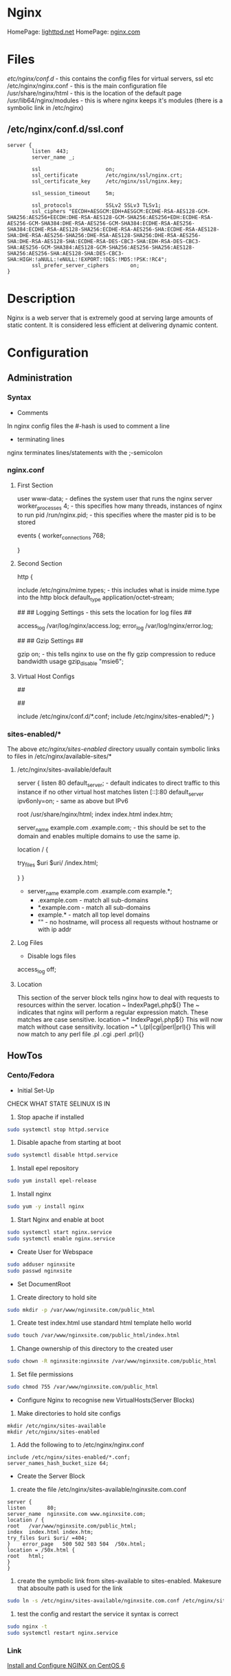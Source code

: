 #+TAGS: web_server nginx load_balancer caching_server


* Nginx
HomePage: [[https://www.lighttpd.net/][lighttpd.net]]
HomePage: [[https://www.nginx.com/resources/wiki/][nginx.com]]
* Files
/etc/nginx/conf.d/    - this contains the config files for virtual servers, ssl etc
/etc/nginx/nginx.conf - this is the main configuration file
/usr/share/nginx/html - this is the location of the default page
/usr/lib64/nginx/modules - this is where nginx keeps it's modules (there is a symbolic link in /etc/nginx)

** /etc/nginx/conf.d/ssl.conf
#+BEGIN_EXAMPLE
server {
        listen  443;
        server_name _;

        ssl                     on;
        ssl_certificate         /etc/nginx/ssl/nginx.crt;
        ssl_certificate_key     /etc/nginx/ssl/nginx.key;

        ssl_session_timeout     5m;

        ssl_protocols           SSLv2 SSLv3 TLSv1;
        ssl_ciphers "EECDH+AESGCM:EDH+AESGCM:ECDHE-RSA-AES128-GCM-SHA256:AES256+EECDH:DHE-RSA-AES128-GCM-SHA256:AES256+EDH:ECDHE-RSA-AES256-GCM-SHA384:DHE-RSA-AES256-GCM-SHA384:ECDHE-RSA-AES256-SHA384:ECDHE-RSA-AES128-SHA256:ECDHE-RSA-AES256-SHA:ECDHE-RSA-AES128-SHA:DHE-RSA-AES256-SHA256:DHE-RSA-AES128-SHA256:DHE-RSA-AES256-SHA:DHE-RSA-AES128-SHA:ECDHE-RSA-DES-CBC3-SHA:EDH-RSA-DES-CBC3-SHA:AES256-GCM-SHA384:AES128-GCM-SHA256:AES256-SHA256:AES128-SHA256:AES256-SHA:AES128-SHA:DES-CBC3-SHA:HIGH:!aNULL:!eNULL:!EXPORT:!DES:!MD5:!PSK:!RC4";
        ssl_prefer_server_ciphers       on;
}
#+END_EXAMPLE

* Description
Nginx is a web server that is extremely good at serving large amounts of static content.
It is considered less efficient at delivering dynamic content.
* Configuration
** Administration
*** Syntax
+ Comments
In nginx config files the #-hash is used to comment a line
+ terminating lines
nginx terminates lines/statements with the ;-semicolon

*** nginx.conf
**** First Section
user www-data;  - defines the system user that runs the nginx server
worker_processes 4; - this specifies how many threads, instances of nginx to run
pid /run/nginx.pid; - this specifies where the master pid is to be stored

events {
        worker_connections 768;
        # multi_accept on;
        # accept_multex off;
}

**** Second Section
http {


        include /etc/nginx/mime.types; - this includes what is inside mime.type into the http block
        default_type application/octet-stream;
	
	##
        ## Logging Settings - this sets the location for log files
        ##

        access_log /var/log/nginx/access.log;
        error_log /var/log/nginx/error.log;

        ##
        ## Gzip Settings
        ##

        gzip on; - this tells nginx to use on the fly gzip compression to reduce bandwidth usage
        gzip_disable "msie6";
	
**** Virtual Host Configs
        ##
        # Virtual Host Configs - this sets the location of the virtual host config files
        ##

        include /etc/nginx/conf.d/*.conf;
        include /etc/nginx/sites-enabled/*;
}

*** sites-enabled/*
The above /etc/nginx/sites-enabled/ directory usually contain symbolic links to files in /etc/nginx/available-sites/*

**** /etc/nginx/sites-available/default
server {
        listen 80 default_server; - default indicates to direct traffic to this instance if no other virtual host matches
        listen [::]:80 default_server ipv6only=on; - same as above but IPv6

        root /usr/share/nginx/html;
        index index.html index.htm;

        # Make site accessible from http://localhost/
        server_name example.com .example.com; - this should be set to the domain and enables multiple domains to use the same ip. 

        location / {
                # First attempt to serve request as file, then
                # as directory, then fall back to displaying a 404.
                try_files $uri $uri/ /index.html;
                # Uncomment to enable naxsi on this location
                # include /etc/nginx/naxsi.rules
        }
}
- server_name example.com .example.com example.*;
  - .example.com  - match all sub-domains
  - *.example.com - match all sub-domains
  - example.*     - match all top level domains
  - ""            - no hostname, will process all requests without hostname or with ip addr

**** Log Files 
+ Disable logs files
access_log off;

**** Location 
This section of the server block tells nginx how to deal with requests to resources within the server.
location ~ IndexPage\.php${}
The ~ indicates that nginx will perform a regular expression match. These matches are case sensitive.
location ~* IndexPage\.php${}
This will now match without case sensitivity.
location ~* \.(pl|cgi|perl|prl){}
This will now match to any perl file .pl .cgi .perl .prl){}
** HowTos
*** Cento/Fedora

+ Initial Set-Up
CHECK WHAT STATE SELINUX IS IN
1. Stop apache if installed
#+BEGIN_SRC sh
sudo systemctl stop httpd.service
#+END_SRC
2. Disable apache from starting at boot
#+BEGIN_SRC sh
sudo systemctl disable httpd.service
#+END_SRC
3. Install epel repository
#+BEGIN_SRC sh
sudo yum install epel-release
#+END_SRC
4. Install nginx
#+BEGIN_SRC sh
sudo yum -y install nginx
#+END_SRC
5. Start Nginx and enable at boot
#+BEGIN_SRC sh
sudo systemctl start nginx.service
sudo systemctl enable nginx.service
#+END_SRC

+ Create User for Webspace
#+BEGIN_SRC sh
sudo adduser nginxsite
sudo passwd nginxsite
#+END_SRC

+ Set DocumentRoot
1. Create directory to hold site
#+BEGIN_SRC sh
sudo mkdir -p /var/www/nginxsite.com/public_html
#+END_SRC
2. Create test index.html use standard html template hello world
#+BEGIN_SRC sh
sudo touch /var/www/nginxsite.com/public_html/index.html
#+END_SRC
3. Change ownership of this directory to the created user
#+BEGIN_SRC sh
sudo chown -R nginxsite:nginxsite /var/www/nginxsite.com/public_html
#+END_SRC
4. Set file permissions
#+BEGIN_SRC sh
sudo chmod 755 /var/www/nginxsite.com/public_html
#+END_SRC

+ Configure Nginx to recognise new VirtualHosts(Server Blocks)
1. Make directories to hold site configs
#+BEGIN_SRC 
mkdir /etc/nginx/sites-available
mkdir /etc/nginx/sites-enabled
#+END_SRC
2. Add the following to to /etc/nginx/nginx.conf
#+BEGIN_SRC 
include /etc/nginx/sites-enabled/*.conf;
server_names_hash_bucket_size 64;
#+END_SRC

+ Create the Server Block
1. create the file /etc/nginx/sites-available/nginxsite.com.conf
#+BEGIN_SRC 
server {
listen       80;
server_name  nginxsite.com www.nginxsite.com;
location / {
root   /var/www/nginxsite.com/public_html;
index  index.html index.htm;
try_files $uri $uri/ =404;
}    error_page   500 502 503 504  /50x.html;
location = /50x.html {
root   html;
}
}
#+END_SRC
2. create the symbolic link from sites-available to sites-enabled. Makesure that absoulte path is used for the link
#+BEGIN_SRC sh 
sudo ln -s /etc/nginx/sites-available/nginxsite.com.conf /etc/nginx/sites-enabled/nginxsite.com.conf
#+END_SRC
3. test the config and restart the service it syntax is correct
#+BEGIN_SRC sh
sudo nginx -t
sudo systemctl restart nginx.service
#+END_SRC

*** Link
[[https://www.godaddy.com/garage/tech/config/how-to-install-and-configure-nginx-on-centos-6/][Install and Configure NGINX on CentOS 6]]
* Usage
- view nginx version
#+BEGIN_SRC sh
nginx -v
#+END_SRC

- view all version and module details
#+BEGIN_SRC sh
nginx -V
nginx -V 2>&1 | tr -- - '\n' | grep _module
#+END_SRC
the second line provides the output in a more sane manner

- testing the nginx configuration syntax
#+BEGIN_SRC sh
nginx -t
#+END_SRC

** Installation - RHEL6
- Install epel repository 
#+BEGIN_SRC sh
yum update
wget http://dl.fedoraproject.org/pub/epel/6/x86_64/epel-release-6-8.noarch.rpm
rpm -uvh epel-release-6-8.noarch.rpm
yum repolist
yum update
#+END_SRC

- Install nginx
#+BEGIN_SRC sh
yum install nginx
#+END_SRC

- Start and Enable the service (Sysvinit)
#+BEGIN_SRC sh
chkconfig nginx on
service nginx start
#+END_SRC

- Test nginx
#+BEGIN_SRC sh
yum install lynx
lynx http://localhost
#+END_SRC
This should show the default nginx page if installed correctly

** Installation on CentOS7

- add the Nginx repo
/etc/yum.repos.d/nginx.repo
#+BEGIN_EXAMPLE
[nginx]
name=nginx repo
baseurl=http://nginx.org/packages/centos/7/$basearch/
gpgcheck=0
enabled=1
#+END_EXAMPLE

- update the system to allow the new repo to be acknowledged
#+BEGIN_SRC sh
yum install -y nginx
#+END_SRC

- start and enable the service
#+BEGIN_SRC sh
systemctl start nginx
systemctl enable nginx
#+END_SRC

- curl the localhost and we will see the nginx test page
#+BEGIN_SRC sh
curl http://localhost
#+END_SRC

** Installation on Ubuntu 16.04
   
- update the machine
#+BEGIN_SRC sh
apt-get update
#+END_SRC

- though we could use the available version of Nginx it came sometimes be date, so it's better to use Nginx's own repo
#+BEGIN_SRC sh
curl -o nginx_signing.key http://nginx.org/keys/nginx_signing.key
apt-key add nginx_signing.key
#+END_SRC

/etc/apt/sources.list
#+BEGIN_EXAMPLE
# Official Nginx repo
deb http://nginx.org/packages/ubuntu/ xenial nginx
deb-src http://nginx.org/packages/ubuntu/ xenial nginx
#+END_EXAMPLE

- update date the system to acknowledged the new repo
#+BEGIN_SRC sh
apt-get update
#+END_SRC

- install the Nginx package
#+BEGIN_SRC sh
apt-get install -y nginx
#+END_SRC

- start and enable the service
#+BEGIN_SRC sh
systemctl start nginx
systemctl enable nginx
#+END_SRC

- confirm the installation
#+BEGIN_SRC sh
curl http://localhost
#+END_SRC

** Basic Configuration vhost.d and /var/www/html
/etc/nginx/nginx.conf

- adding a vhost.d directory to the configuration
#+BEGIN_EXAMPLE
include /etc/nginx/vhost.d/*.conf
#+END_EXAMPLE
this would be placed under the other include files

- create the vhost.d directory
#+BEGIN_SRC sh
cd /etc/nginx
mkdir vhost.d
cd vhost.d
mv /etc/nginx/conf.d/default.conf .
#+END_SRC

- edit the default.conf root filesystem
#+BEGIN_EXAMPLE
location / {
	root  /var/www/html;
	index index.html index.htm;
}
#+END_EXAMPLE

- create /var/www/html
#+BEGIN_SRC sh
mkdir /var/www/html
echo "This is our new Config and Index" > /var/www/html/index.html
#+END_SRC

- test the new configuration
#+BEGIN_SRC sh
nginx -t
#+END_SRC

- restart the service if test is successful
#+BEGIN_SRC sh
service nginx restart
lynx http://localhost
#+END_SRC
this should now print the new index.html

** Setting up our own default.conf and a virtual host
- create a new default /etc/nginx/conf.d/default.conf
#+BEGIN_EXAMPLE
server {
    listen 80 default_server;
    server_name _;
    root /usr/share/nginx/html;
}
#+END_EXAMPLE

- crate a virtual host /etc/nginx/conf.d/example.conf
#+BEGIN_EXAMPLE
server {
    listen 80;
    server_name example.com www.example.com;
    root /var/www/example.com/html;
}
#+END_EXAMPLE

- create example.com/html directory
#+BEGIN_SRC sh
mkdir -p /var/www/example.com/html
echo "<h1>Hello, Example.com</h1>" > /var/www/example.com/html/index.html
#+END_SRC

- test and reload nginx
#+BEGIN_SRC sh
nginx -t
systemctl reload nginx
#+END_SRC

- use curl to test example.com
#+BEGIN_SRC sh
curl --header "Host: example.com" localhost
#+END_SRC
this would cause an SELinux error if enabled

- set the correct SELinux context on the example.com directory
#+BEGIN_SRC sh
semanage fcontext -a -t httpd_sys_content_t '/var/www/(/.*)?'
restorecon -R -v /var/www
#+END_SRC

- our page should now be available
#+BEGIN_SRC sh
curl --header "Host: example.com" localhost
#+END_SRC

** Setting up Customized Error Pages
- setting a default error page
/etx/nginx/conf.d/default.conf
#+BEGIN_EXAMPLE
server {
    listen 80 default_server;
    server_name _;
    root /var/www/html;
    
    error_page 404 /404.html;
    error_page 500 501 502 503 504 /50x.html;
}
#+END_EXAMPLE

- create the error_page
#+BEGIN_SRC sh
echo "<h1>404 Page Not Found</h1>" > /var/www/html/404.html
#+END_SRC

- reload the nginx service
#+BEGIN_SRC sh
nginx -t
systemctl reload nginx
#+END_SRC

** Setting up Admin section with password (auth_basic)
- add the location directive
#+BEGIN_EXAMPLE
server {
    listen 80 default_server;
    server_name _;
    root /var/www/html;
    
    location = /admin.html {
        auth_basic "Login Required";
        auth_basic_user_file /etc/nginx/.htpasswd;
    }
    
    error_page 404 /404.html;
    error_page 500 501 502 503 504 /50x.html;
}
#+END_EXAMPLE

- create a temp admin page
#+BEGIN_SRC sh
echo "<h1>Admin Page </h1>" > /var/www/html/admin.html
#+END_SRC

- install the htpasswd package
#+BEGIN_SRC sh
yum install -y httpd-tools
apt-get install apache2-utils
#+END_SRC

- generate the .htpasswd
#+BEGIN_SRC sh
htpasswd -c /etc/nginx/.htpasswd admin
#+END_SRC
this will prompt you for a password and add it to the file

- confirm the config and reload
#+BEGIN_SRC sh
nginx -t
systemctl reload nginx
#+END_SRC

- confirm that authentication is required
#+BEGIN_SRC sh
curl -u admin:password localhost/admin.html
#+END_SRC
with a gui browser a popup will challenge for the username and password 

** Generating Self-Signed Certificates

- create a directory to hold the certs
#+BEGIN_SRC sh
mkdir /etc/nginx/ssl
#+END_SRC

- create a certifiacte
#+BEGIN_SRC sh
openssl req -x509 -nodes -days 365 -newkey rsa:2048 -keyout /etc/nginx/ssl/private.key -out /etc/nginx/ssl/public.pem
#+END_SRC
we will be prompted for company infromation but this isn't compulsory

** Configuring the Host for SSL/TLS/HTTPS

- edit the default.conf to accept ssl traffic
#+BEGIN_EXAMPLE
server {
    listen 80 default_server;
    listen 443 ssl;
    server_name _;
    root /var/www/html;
    
    ssl_certificate /etc/nginx/ssl/public.pem;
    ssl_certificate_key /etc/nginx/ssl/private.key;
    
    location = /admin.html{
        auth_basic "Login Required";
        auth_basic_user_file /etc/nginx/.htpasswd;
    }
    
    error_page 404 /404.html;
    error_page 500 501 502 503 504 /50x.html;
}
#+END_EXAMPLE
- the following lines need to be added to enable https
listen 443 ssl
ssl_certificate /etc/nginx/ssl/public.pem
ssl_certificate_key /etc/nginx/ssl/private.key

- test and reload nginx
#+BEGIN_SRC sh
nginx -t
systemctl reload nginx
#+END_SRC

- confirm with curl
#+BEGIN_SRC sh
curl -k https://localhost
#+END_SRC
k - insecure (will allow self signed certs without warning)

** Force HTTP to HTTPS
   
- create an individual server block for both http and https
#+BEGIN_EXAMPLE
server {
    listen 80 default_server;
    server_name _;
    return 301 https://$host$request_uri;
}

server {
    listen 443 ssl default_server;
    server_name _;
    root /var/www/html;
    
    ssl_certificate /etc/nginx/ssl/public.pem;
    ssl_certificate_key /etc/nginx/ssl/private.key;
    
    # Remove the .html from files
    rewrite ^(/.*)\.html(\?.*)?$ $1$2 redirect;
    # this removes any trailing / on requests
    rewrite ^/(.*)/$ /$1 redirect;
    
    location / {
        try_files $uri/idex.html $uri.html $uri/ $uri =404;
    }

    location = /admin.html{
        auth_basic "Login Required";
        auth_basic_user_file /etc/nginx/.htpasswd;
        try_files $uri/idex.html $uri.html $uri/ $uri =404;
    }
    
    error_page 404 /404.html;
    error_page 500 501 502 503 504 /50x.html;
}
#+END_EXAMPLE

- test and reload
#+BEGIN_SRC sh
nginx -t
systemctl reload nginx
#+END_SRC

** SSL Certification Management
   
- create an ssl directory
#+BEGIN_SRC sh
mkdir -p /etc/nginx/ssl
cd ssl
#+END_SRC

- create the server csr and key files
#+BEGIN_SRC sh
openssl genrsa -des3 -out server.key 1024
openssl req -new -key server.key -out server.csr
#+END_SRC

- remove passphrase from server.key as a restart of nginx will always prompt for the key
#+BEGIN_SRC sh
cp server.key server.key.org
openssl rsa -in server.key.org -out server.key
#+END_SRC

- create the self signed certificate
#+BEGIN_SRC sh
openssl x509 -req -days 365 -in server.csr -signkey server.key -out server.crt
#+END_SRC

- add the certificate to the vhost file
#+BEGIN_EXAMPLE
server {
	listen 80;

	root /var/www/html/myexample;
	index index.html index.htm index.php;
	
	server_name myexample.local www.myexample.local;
}

server {
	listen 443;

	root /var/www/html/myexample;
	index index.html index.htm index.php
	
	server_name www.myexample.local myexample.local
	
	ssl on;
	ssl_certificate /etc/nginx/ssl/server.crt;
	ssl_certificate_key /etc/nginx/ssl/server.key;
}
#+END_EXAMPLE

- test configuration and restart service
#+BEGIN_SRC sh
nginx -t
service nginx restart
lynx https://www.myexample.local
#+END_SRC

** Improving SSL Configuration
https://wiki.mozilla.org/Security/Server_Side_TLS
   
#+BEGIN_EXAMPLE
server {
    listen 80 default_server;
    server_name _;
    return 301 https://$host$request_uri;
}

server {
    listen 443 ssl default_server;
    server_name _;
    root /var/www/html;
    
    ssl_certificate /etc/nginx/ssl/public.pem;
    ssl_certificate_key /etc/nginx/ssl/private.key;

    ssl_session_timeout 1d; # this variables stop the ssl handshake having to take place everytime they visit (5 minutes default)
    ssl_session_cache  shared:SSL:50m; # 1m can store about 4000 sessions
    ssl_seesion_tickets off;
    
    ssl_protocols TLSv1.2;
    ssl_ciphers 'ECDHE-ECDSA-AES256-GCM-SHA384:ECDHE-RSA-AES256-GCM-SHA384:ECDHE-ECDSA-CHACHA20-POLY1305:ECDHE-RSA-CHACHA20-POLY1305:ECDHE-ECDSA-AES128-GCM-SHA256:ECDHE-RSA-AES128-GCM-SHA256:ECDHE-ECDSA-AES256-SHA384:ECDHE-RSA-AES256-SHA384:ECDHE-ECDSA-AES128-SHA256:ECDHE-RSA-AES128-SHA256';
    ssl_prefer_server_ciphers on;
    
    # do not allow port 80 for 6mths
    add header Strict-Transport-Security max-age=15768000;
    
    # OSCP - Online Cerificate Status Protocol - The server can make the request to the Cert auth and cache it saving the client having to perform this request
 
    ssl_stapling on;
    
    # Remove the .html from files
    rewrite ^(/.*)\.html(\?.*)?$ $1$2 redirect;
    # this removes any trailing / on requests
    rewrite ^/(.*)/$ /$1 redirect;
    
    location / {
        try_files $uri/idex.html $uri.html $uri/ $uri =404;
    }

    location = /admin.html{
        auth_basic "Login Required";
        auth_basic_user_file /etc/nginx/.htpasswd;
        try_files $uri/idex.html $uri.html $uri/ $uri =404;
    }
    
    error_page 404 /404.html;
    error_page 500 501 502 503 504 /50x.html;
}
#+END_EXAMPLE

** Adding ModSecurity to Nginx

- install required tools and dependencies
#+BEGIN_SRC sh
yum groupinstall 'Development tools'
yum install -y \
geoip-devel \
gperftools-devel \
libcurl-devel \
libxml2-devel \
libxslt-devel \
libgd-devel \
lmdb-devel \
openssl-devel \
pcre-devel \
perl-ExtUtils-Embed \
yajl-devel \
zlib-devel
#+END_SRC

- clone ModSecurity, compile and install
#+BEGIN_SRC sh
cd /opt
git clone --depth 1 -b v3/master https://github.com/SpiderLabs/ModSecurity
cd ModSecurity
git submodule init 
git submodule update
./build.sh
./configure
make
make install
#+END_SRC

- now we can build the a dynamic module using the ModSecurity-nginx project
#+BEGIN_SRC sh
cd /opt
git clone --depth 1 https://github.com/SpiderLabs/ModSecurity-nginx.git
#+END_SRC

- download and unpack Nginx Source
#+BEGIN_SRC sh
nginx -v
wget http://nginx.org/download/nginx-1.12.2.tar.gz
tar xvzf nginx-1.12.2.tar.gz
#+END_SRC

- Configure and build the dynamic module
#+BEGIN_SRC sh
cd nginx-1.12.2
./configure --with-compat --add-dynamic-module=../ModSecurity-nginx
make modules
cp objs/ngx_http_modsecurity_module.so /etc/nginx/modules/
#+END_SRC

- Load the Modsecurity Module
/etc/nginx/nginx.conf
#+BEGIN_EXAMPLE
user  nginx;
worker_processes  1;

error_log  /var/log/nginx/error.log warn;
pid        /var/run/nginx.pid;


# Load ModSecurity dynamic module
load_module /etc/nginx/modules/ngx_http_modsecurity_module.so;


events {
    worker_connections  1024;
}

#+END_EXAMPLE
the module has to be loaded before the events section

- now copy the default configuration and amend for SELinux
#+BEGIN_SRC sh
mkdir /etc/nginx/modsecurity
cp /opt/ModSecurity/modsecurity.conf-recommended /etc/nginx/modsecurity/modsecurity.conf
#+END_SRC

/etc/nginx/modsecurity/modsecurity.conf
#+BEGIN_EXAMPLE
SecAuditLog /var/log/nginx/modsec_audit.log
#+END_EXAMPLE
this needs to be altered as SELinux will not allow Nginx to write to /var/log/modsec_audit.log

- enable ModSecurity in the primary server block
#+BEGIN_EXAMPLE
server {
    listen 80 default_server;
    server_name _;
    return 301 https://$host$request_uri;
}

server {
    listen 443 ssl default_server;
    server_name _;
    root /usr/share/nginx/html;

    modsecurity on;
    modsecurity_rules_file /etc/nginx/modsecurity/modsecurity.conf;

    ssl_certificate /etc/nginx/ssl/public.pem;
    ssl_certificate_key /etc/nginx/ssl/private.key;

    rewrite ^(/.*)\.html(\?.*)?$ $1$2 redirect;
    rewrite ^/(.*)/$ /$1 redirect;

    location / {
        try_files $uri/index.html $uri.html $uri/ $uri =404;
    }

    location = /admin {
        auth_basic "Login Required";
        auth_basic_user_file /etc/nginx/.htpasswd;
        try_files $uri/index.html $uri.html $uri/ $uri =404;
    }

    error_page 404 /404.html;
    error_page 500 501 502 503 504 /50x.html;
}
#+END_EXAMPLE

- test and reload to enable the module
#+BEGIN_SRC sh
nginx -t
systemctl reload nginx
#+END_SRC

- OWASP does provide a rule set that can be pulled to add to Modsecurity
#+BEGIN_SRC sh
cd /etc/nginx/modsecurity
git clone https:/github.com/SpiderLabs/owasp-modsecurity-crs.git
cd owasp-modsecurity-crs
#+END_SRC

- copy all the rules and remove the .example from the name
#+BEGIN_SRC sh
cp crs-setup.conf{.example,}
cp rules/REQUEST-900-EXCLUSION-RULES-BEFORE-CRS.conf{.example,}
cp rules/RESPONSE-999-EXCLUSION-RULES-AFTER-CRS.conf{.example,}
#+END_SRC

- create the ModSecurity includes file that will list all Modsecurity rule files
/etc/nginx/modsecurity/modsecurity_includes.conf
#+BEGIN_EXAMPLE
include modsecurity.conf
include owasp-modsecurity-crs/crs-setup.conf
#+END_EXAMPLE

- include the REQUEST and RESPONSE lines
#+BEGIN_SRC sh
or f in $(ls -1 owasp-modsecurity-crs/rules/ | grep -E "^(RESPONSE|REQUEST)-.*\.conf$"); do \
  echo "include owasp-modsecurity-crs/rules/${f}" >> modsecurity_includes.conf; done
#+END_SRC

- edit the vhost file
/etc/nginx/conf.d/blog.example.com
#+BEGIN_EXAMPLE
root /var/www/blog.example.com;
    index index.php;

    modsecurity on;
    modsecurity_rules_file /etc/nginx/modsecurity/modsecurity_includes.conf;

    access_log syslog:server=unix:/dev/log vhost;
#+END_EXAMPLE

- testing the WAF
#+BEGIN_SRC sh
tail -f /var/log/nginx/modsecurity_audit.log
#+END_SRC
from a browseer type "http://blog.example.com/?params"><script>alert(1);</script>
  - this should log that a xss attack was attemptedk

** Setting up LEMP Stack with Wordpress using FastCGI Proxy
   
- add the "Software Collections" repo for php7
#+BEGIN_SRC sh
yum install -y centos-release-scl
yum update
#+END_SRC

- install php7 and required packages
#+BEGIN_SRC sh
yum install -y rh-php71-php rh-php71-php-fpm rh-php71-php-mysqlnd
#+END_SRC

- we need to let the nginx user have access and set up sockets instead of a port for simplicity
/etc/opt/rh/rh-php71/php-fpm.d/www.conf
#+BEGIN_EXAMPLE
; Set user and group
user = nginx
group = nginx
; Set to listen on a socket instead of port.
listen = /var/run/php-fpm.sock
; Set permissions on Unix socket.
listen.owner = nginx
listen.group = nginx
listen.mode = 0660
#+END_EXAMPLE

- start and enable php-fpm
#+BEGIN_SRC sh
systemctl start rh-php71-php-fpm
systemctl enable rh-php71-php-fpm
#+END_SRC

- add the mariadb repo to get the most stable up to date version
/etc/yum.repos.d/mariadb.repo
#+BEGIN_EXAMPLE
[mariadb]
name = Mariadb
baseurl = http://yum.mariadb.org/10.2/centos7-amd64
gpgkey=https://yum.mariadb.org/RPM-GPG-KEY-MariaDB
gpgcheck=1
#+END_EXAMPLE

- update the system
#+BEGIN_SRC sh
yum update
#+END_SRC

- add MariaDB with developer tools
#+BEGIN_SRC sh
yum install -y MariaDB-server MariaDB-client MariaDB-devel MariaDB-shared
#+END_SRC

- start and enable MariaDB
#+BEGIN_SRC sh
systemctl start mariadb
systemctl enable mariadb
#+END_SRC

- set up mariadb
#+BEGIN_SRC sh
mysql_secure_installation
#+END_SRC

- login to mariadb
#+BEGIN_SRC sh
mysql -u root -p
#+END_SRC

- create a wordpress database
#+BEGIN_EXAMPLE
> CREATE DATABASE wordpress;
> GRANT ALL PRIVILEGES ON wordpress.* TO wpuser@localhost IDENTIFIED BY "password";
> FLUSH PRIvILEGES;
#+END_EXAMPLE

- create directory to hold wordpress and pull down wp
#+BEGIN_SRC sh
mkdir /var/www/blog.example.com
wget -q -O - http://wordpress.org/latest.tar.gz | tar -xzf - --strip 1 -C /var/www/blog.example.com
#+END_SRC

- create wp configuration and add permissions
#+BEGIN_SRC sh
cp /var/www/blog.example.com/wp-config{-sample,}.php
chown -R nginx:nginx /var/www/blog.example.com
#+END_SRC

- edit to wp configuration file so that it knows about the database
/var/www/blog.example.com/wp-config.php
#+BEGIN_EXAMPLE
define('DB_NAME', 'wordpress');

/** MySQL database username */
define('DB_USER', 'wpuser');

/** MySQL database password */
define('DB_PASSWORD', 'p@ssw0rd');

/** MySQL hostname */
define('DB_HOST', 'localhost');
#+END_EXAMPLE

- the salts will also need to be added, these can be added by using the url in the config
#+BEGIN_EXAMPLE
define('AUTH_KEY',         '6VW:yG:KG]xlfZ=!Fogh -Ah6HORan0Ofb.vCKS:<]H9m$#ea+x2<kl/S.ZN+<+G');
define('SECURE_AUTH_KEY',  '1LtNz(+7i-tUg<=b/8hYaY,5n0{eH0xZi|2EMdDhx<0HF1I3IURcjDoY{v+iuI|*');
define('LOGGED_IN_KEY',    'qb+CoRB&m9gtx)GO!8/dqNmor]ocXEqly-U*.w&jdkg1a]BY/ByFVyQz-[^?u $2');
define('NONCE_KEY',        'j(&yUln(xFht>1$cn.RGM)w&30G 99AszB|5,RXc,ikxmU}M6$c]_i tAH<Y{1i.');
define('AUTH_SALT',        'T)QJ}O/a/mRYz?U;af!ZQ0`Mo{zVprr%=AYIT%@yfVc}pbrLC`9eQ~mkOn73>^%a');
define('SECURE_AUTH_SALT', '+I,~I`].d:3.VB|#&lsMux/cWb]Qe=S-bM&`xQ[rD:eWZ|2Q5G7( i8A8$Z5-T`o');
define('LOGGED_IN_SALT',   'HDa$<u)=csEUg!_+A#Bs#7|sTmhBNzm7{CA^1SfX!p|Y%xd-P|AZ>@l/!BXnt5.4');
define('NONCE_SALT',       'K,pM8b62Rw>a_[46olsBnqN)?IM8It/E2({2(Bqr7NK Ol+_f68ot=!;%+n6>S!|');
#+END_EXAMPLE
above is an example of what they will look like

- now need to create a new file for wp
/etc/nginx/conf.d/blog.example.com.conf
#+BEGIN_EXAMPLE
server {
    listen 80;
    server_name blog.example.com;

    root /var/www/blog.example.com;
    index index.php;
    
    location / {
        try_file $uri $uri/ $index.php?args;
    }
    
    location ~ \.php$ {
        fastcgi_index index.php;
        fastcgi_pass unix:/var/run/php-fpm.sock;
        include fastcgi_params;
	fastcgi_param SCRIPT_FILENAME $document_root$fastcgi_script_name;
    }
}
#+END_EXAMPLE

- test and reload nginx
#+BEGIN_SRC sh
nginx -t 
systemctl reload nginx
#+END_SRC

** MariaDB for LEMP

- installation (CentOS requires remi repo, but CentOS MariDB is the default)
#+BEGIN_SRC sh
wget http://rpms.famillecollet.com/enterprise/remi-release-6.rpm
rpm -Uvh remi-release-6.rpm
yum --enablerepremi-test --disablerepo=remi install compat-mysql55
#+END_SRC

- add maria repo
/etc/yum.repos.d/maria.repo
#+BEGIN_EXAMPLE
[mariadb]
name=MariaDB
baseurl=http://yum.mariadb.org/5.5/centos6-amd64
gpgkey=https://yum.mariadb.org/RPM-GPG-KEY-MariaDB
gpgcheck=1
#+END_EXAMPLE

- update the system
#+BEGIN_SRC sh
yum update
yum install MariaDB-devel MariaDB-cient MariaDB-server perl-DBD-MySQL
#+END_SRC

- start the service
#+BEGIN_SRC sh
service mysql start
#+END_SRC

- secure setup
#+BEGIN_SRC sh
mysql_secure_installation
#+END_SRC
this will run you through a set of questions that will allow you to set and remove passwords and users

- confirm that you can connect to db
#+BEGIN_SRC sh
mysql -u root -p
#+END_SRC

- restart php-fpm
#+BEGIN_SRC sh
service php-fpm restart
#+END_SRC
this has to be do as php-fpm my have a few problems recognizing the newly installed Mariadb

** php-fpm
   
- install php
#+BEGIN_SRC sh
yum install php
#+END_SRC

- create a php-fpm socket file
/etc/php-fpm.d/www.conf
#+BEGIN_EXAMPLE
listen = /var/run/php-fpm/www.sock
#+END_EXAMPLE

- add the correct ownership to the new sock file
#+BEGIN_SRC sh
chown nginx:nginx /var/run/php-fpm/www.sock
#+END_SRC

- start and enable php-fpm
#+BEGIN_SRC sh
chkconfig php-fpm on
service php-fpm start
#+END_SRC

** Proxying a uWSGI Application

- creating the configuration file
/etc/nginx/conf.d/notes.example.com.conf (the example application provided by LA)
#+BEGIN_EXAMPLE
server {
    listen 80;
    server_name notes.example.com;

    location /static {
        root /var/www/notes.example.com;
    }

    location / {
        include uwsgi_params;
        uwsgi_pass unix:/var/run/uwsgi/notes.sock;
    }
}
#+END_EXAMPLE
   
- test and reload nginx
#+BEGIN_SRC sh
nginx -t
systemctl reload nginx
#+END_SRC

- if SELinux is enabled then you will need to set the correct contexts
#+BEGIN_SRC sh
grep nginx /var/log/audit/audit.log | audit2allow -m nginx
#+END_SRC
this will show us the policy file that will be created based on the errors in the audit file

- to create the policy file
#+BEGIN_SRC sh
grep nginx /var/log/audit/audit.log | audit2allow -M nginx
#+END_SRC
this will generate the policy file (.pp data, .te this is a plain text file of .pp will inplement)

- implement the policy file
#+BEGIN_SRC sh
semodule -i nginx.pp
semodule --enable nginx
restorecon -Rv /var/www/example.com/
restorecon -Rv /run/uwsgi/
#+END_SRC

** Simple Caching for Static Content (php)
Though this is for php, it is also available for most other languages

- setting fastcgi_cache_path in the configuration
/etc/ngnx/conf.d/blog.example.com.conf
#+BEGIN_EXAMPLE
fastcgi_cache_path /var/cache/nginx/blog levels=1:2
                   keys_zone=blog:10m size=1g inactive=60m;
server {
    listen 80;
    server_name blog.example.com;

    root /var/www/blog.example.com;
    index index.php;
    
    fastcgi_cache_key $scheme$request_method$host$request_uri; # this is required by both fastcgi and uwsgi
    
    location / {
        try_file $uri $uri/ $index.php?args;
    }
    
    location ~ \.php$ {
        fastcgi_index index.php;
        fastcgi_pass unix:/var/run/php-fpm.sock;
        fastcgi_cache blog;
        fastcgi_cache_valid 60m 
        include fastcgi_params;
	fastcgi_param SCRIPT_FILENAME $document_root$fastcgi_script_name;
    }
}
#+END_EXAMPLE
/var/cache/nginx/blog - specifies the directory to store the cached objects
levels=1:2 - specifies the number of subdirectory levels used in the cache. This is the recommended setting, yet not the default
keys_zone=blog:10m - Allows us to specify the name of the cache and the size of the memory space that will hold the keys and metadata information. The name and size of the lookup table so NGINX can quickly know if a request is a cache hit or miss
max_size=1g - Defines the maximum amount of storage we’re allowing NGINX to use for this cache. If not set it will keep caching new keys only limited by storage
inactive=60m - Defines the maximum cache lifetime of an item if it’s not accessed again. The cache will be populated on the first hit, and then after that, it will have 60 minutes to receive another request or the item will be removed from the cache

- adding additional cache header
#+BEGIN_EXAMPLE
    location ~ \.php$ {
        add_header X-Cache-Status $upstream_cache_status;
        fastcgi_index index.php;
        fastcgi_pass unix:/var/run/php-fpm.sock;
        fastcgi_cache blog;
        fastcgi_cache_valid 60m 
        include fastcgi_params;
	fastcgi_param SCRIPT_FILENAME $document_root$fastcgi_script_name;
    }
#+END_EXAMPLE
this will allow us to know if the request was a cache hit or miss from the browser's response information


- Not Caching Content
We wouldn't want information that is in the /wp-admin to be cached as it's dynamic
#+BEGIN_EXAMPLE
fastcgi_cache_path /var/cache/nginx/blog levels=1:2
                   keys_zone=blog:10m max_size=1g inactive=60m;

server {
    listen 80;
    server_name blog.example.com;

    root /var/www/blog.example.com;
    index index.php;

    fastcgi_cache_key $scheme$request_method$host$request_uri;

    set $skip_cache 0;

    if ($request_uri ~* "/wp-admin") {
        set $skip_cache 1;
    }

    location / {
        try_files $uri $uri/ /index.php?$args;
    }

    location ~ \.php$ {
        add_header X-Cache-Status $upstream_cache_status;
        fastcgi_index index.php;
        fastcgi_pass unix:/var/run/php-fpm.sock;
        fastcgi_cache_bypass $skip_cache;
        fastcgi_no_cache $skip_cache;
        fastcgi_cache blog;
        fastcgi_cache_valid 60m;
        include fastcgi_params;
        fastcgi_param SCRIPT_FILENAME $document_root$fastcgi_script_name;
    }
}
#+END_EXAMPLE
if wp-admin is accessed $skip_cache is set to 1 and fastcgi_no_cache and fastcgi_cache_bypass will interpret this


- Purging the Cache
#+BEGIN_SRC sh
rm -rf /var/cache/nginx/blog
#+END_SRC

** Basic Rewrites
   
- change from /forum to /forums on site

#+BEGIN_EXAMPLE
server {
	listen 80;

	index index.html index.htm index.php;
	
	server_name myexample.local www.myexample.local;

	location /forum {
		rewrite ^/forum/(.*)$ http://www.myexample.local/forums/$1 permanent;
	}

	location / {
		root /var/www/html/myexample
	}
	
}

#+END_EXAMPLE

** Use Rewrite Rules

- remove the suffix from pages (this example removes .html from files and
#+BEGIN_EXAMPLE
server {
    listen 80 default_server;
    listen 443 ssl;
    server_name _;
    root /var/www/html;
    
    ssl_certificate /etc/nginx/ssl/public.pem
    ssl_certificate_key /etc/nginx/ssl/private.key
    
    # Remove the .html from files
    rewrite ^(/.*)\.html(\?.*)?$ $1$2 redirect;
    # this removes any trailing / on requests
    rewrite ^/(.*)/$ /$1 redirect;
    
    location / {
        try_files $uri/idex.html $uri.html $uri/ $uri =404;
    }

    location = /admin.html{
        auth_basic "Login Required";
        auth_basic_user_file /etc/nginx/.htpasswd;
        try_files $uri/idex.html $uri.html $uri/ $uri =404;
    }
    
    error_page 404 /404.html;
    error_page 500 501 502 503 504 /50x.html;
}
#+END_EXAMPLE

- test and reload
#+BEGIN_SRC sh
nginx -t
systemctl reload nginx
#+END_SRC

** Check rewrites in nginx.conf
#+BEGIN_SRC sh
grep -i rewrite /etc/nginx/conf.d/tinygreenpc.com.conf | wc -l
#+END_SRC

** Vhost File
   
- adding a virtual host
/etc/nginx/vhost.d/myexample.local.conf
#+BEGIN_EXAMPLE
server {
	listen 80;

	root /var/www/html/myexample;
	index index.html index.htm index.php;
	
	server_name myexample.local www.myexample.local;
}
#+END_EXAMPLE

- create the myexample.local files
#+BEGIN_SRC sh
mkdir -p /var/www/html/myexample
echo "This is our new Config for myexample.local" > /var/www/html/myexample/index.html
#+END_SRC

- test the new config
#+BEGIN_SRC sh
nginx -t
#+END_SRC

- restart the service
#+BEGIN_SRC sh
service nginx restart
#+END_SRC
both the new myexample.local and the default weeb page will be viewable

** Upstream Module
Placing of the Nginx server infront of another server (example apllication server, such as node.js), proxy the connection.

- create a new vhost file
/etc/nginx/vhost.d/mynode.local.conf
#+BEGIN_EXAMPLE
upstream mynode {
	server localhost:8888;
}

server {
	server_name www.mynode.local mynode.local;

	location / {
		proxy_pass http://mynode;
	}
}
#+END_EXAMPLE

- restart the service
#+BEGIN_SRC sh
service nginx restart
lynx http://www.mynode.local
#+END_SRC

The advantage of using nginx it can provide full web server functionality (logging), where maybe the application server could be lacking

** Basic Load Balancing

- edit the vhost file
/etc/nginx/vhost.d/mynode.local.conf
#+BEGIN_EXAMPLE
upstream mynode {
	server localhost:8888;
	server localhost:8889;
}

server {
	server_name www.mynode.local mynode.local;

	location / {
		proxy_pass http://mynode;
	}
}
#+END_EXAMPLE
- the node.js applicaition, or whatever application or site will have to be configured and setup to run on both ports
  
- test and restart
#+BEGIN_SRC sh
nginx -t
service nginx restart
#+END_SRC

*** Weights
#+BEGIN_EXAMPLE
upstream mynode {
	server localhost:8888 weight=1;
	server localhost:8889 weight=4;
}

server {
	server_name www.mynode.local mynode.local;

	location / {
		proxy_pass http://mynode;
	}
}
#+END_EXAMPLE
weights are proportional, weight=4 should get four times as much traffic as weight=1

** Load Balancing to Multiple Servers
here we are using the same server using different applications

- edit conf.d/photos.example.conf   
#+BEGIN_EXAMPLE
upstream photos {
    server 127.0.0.1:3000;
    server 127.0.0.1:3100;
    server 127.0.0.1:3101;
}

server {
    listen 80;
    server_name photos.example.com;

    client_max_body_size 5m;

    location / {
        proxy_pass http://photos;
        proxy_http_version 1.1;
        proxy_set_header X-Forwarded-For $proxy_add_x_forwarded_for;
        proxy_set_header X-Real-IP  $remote_addr;
        proxy_set_header Upgrade $http_upgrade;
        proxy_set_header Connection "upgrade";
    }

    location ~* \.(js|css|png|jpe?g|gif) {
        root /var/www/photos.example.com;
    }
}
#+END_EXAMPLE
this would use the round robin method as it is the default

- the three lines commented out are the other LB delivery methods
#+BEGIN_EXAMPLE
upstream photos {
    #leat_conn;
    #ip_hash;
    #hash $request_uri;

    server 127.0.0.1:3000;
    server 127.0.0.1:3100;
    server 127.0.0.1:3101;
}
#+END_EXAMPLE

- priorities servers with weights
#+BEGIN_SRC sh
upstream photos {
    server 127.0.0.1:3000 weight=2;
    server 127.0.0.1:3100;
    server 127.0.0.1:3101;
}
#+END_SRC
- This would make server using port 3000 recieve twice as many connections as the other two servers(2 out of 4).
- By default weight is 1.
  
- Passive Health Cheking
#+BEGIN_SRC sh
upstream photos {
    server 127.0.0.1:3000;
    server 127.0.0.1:3100 max_fails=3 fail_timeout=20s;
    server 127.0.0.1:3101 max_fails=3 fail_timeout=20s;
}
#+END_SRC
if you have 3 failures within 20s Nginx will mark the server as down

** Location Directive
/etc/nginx/vhost.d/myexample.local.conf
- nginx allows different content to be served by the set URI
#+BEGIN_EXAMPLE
server {
	listen 80;

	index index.html index.htm index.php;
	
	server_name myexample.local www.myexample.local;

	location / {
		root /var/www/html/myexample
	}
	
	location /google/ {
		proxy_pass http://www.google.com;
	}
	
	location /images/ {
		root /var/www/html/images;
	}
}

server {
	listen 443;

	root /var/www/html/myexample;
	index index.html index.htm index.php
	
	server_name www.myexample.local myexample.local
	
	ssl on;
	ssl_certificate /etc/nginx/ssl/server.crt;
	ssl_certificate_key /etc/nginx/ssl/server.key;
}
#+END_EXAMPLE
- First location  - is just reimplementing the root variable
- Second location - is just passing the request off to www.google.com
- Third location  - is an image directory. 
  - This means it can be shared across sites.

** Return Directive
   
- this allows for return codes to be leveraged to provide functionality
  - provide an error code
  - provide a redirect
   
#+BEGIN_EXAMPLE
server {
	listen 80;

	index index.html index.htm index.php;
	
	server_name myexample.local www.myexample.local;

	# this will redirect /forum to google.com
	location /forum {
		return 301 http://www.google.com;
	}

	location / {
		root /var/www/html/myexample
	}
	
}

#+END_EXAMPLE

** Custom Error Pages
   
- add the new error page
#+BEGIN_SRC sh
echo "This is our custom content does not exist page" > /var/www/html/myexample/404.html
#+END_SRC

- across all sites change in the nginx.conf
  
- for specific virtual hosts add to the vhost file
#+BEGIN_EXAMPLE
server {
	listen 80;

	root /var/www/html/myexample;
	index index.html index.htm index.php;
	
	server_name myexample.local www.myexample.local;
	
	error_page 404 = /404.html;
	location = /403.html {
		root /var/www/html/myexample;
		internal;
	}
}

#+END_EXAMPLE

- internal - only for nginx's use

** Logging
   
- Error Logs 
/etc/nginx/nginx.conf
#+BEGIN_EXAMPLE
error_log /var/log/nginx/error.log;
#+END_EXAMPLE
this will log all error messages

- setting error logging level
#+BEGIN_EXAMPLE
error_log /var/log/nginx/error.log notice;
error_log /var/log/nginx/error.log info;
#+END_EXAMPLE
these two will report at different levels of logging

- Access Logs
  - this is defined in the http format
    #+BEGIN_EXAMPLE
    log_format main '$remote_addr - $remote_user [$time_local] "$request" '
                    '$status $body_bytes_sent "$http_referer" '
                    '"$http_user_agent" "$http_x_forwarded_for"';	

    access_log /var/log/nginx/access.log main;
    #+END_EXAMPLE
    
- Both error and access logs set like this will log for all domains configured
  
- Configure Virtual Hosts
  
- add error_log and access_log to the vhost file
#+BEGIN_EXAMPLE
server {
	listen 80;

	root /var/www/html/myexample;
	index index.html index.htm index.php;
	
	server_name myexample.local www.myexample.local;
	
	access_log /var/log/nginx/myexample.access.http.log;
	error_log /var/log/nginx/myexample.error.http.log;
}

server {
	listen 443;

	root /var/www/html/myexample;
	index index.html index.htm index.php
	
	server_name www.myexample.local myexample.local

	access_log /var/log/nginx/myexample.access.https.log;
	error_log /var/log/nginx/myexample.error.https.log;
	
	ssl on;
	ssl_certificate /etc/nginx/ssl/server.crt;
	ssl_certificate_key /etc/nginx/ssl/server.key;
}
#+END_EXAMPLE

- for the logs to become active restart nginx
#+BEGIN_SRC sh
service nginx restart
#+END_SRC

*** Custom Log Levels
    
- Setting compression and buffering
#+BEGIN_SRC 
server {
	listen 80;

	root /var/www/html/myexample;
	index index.html index.htm index.php;
	
	server_name myexample.local www.myexample.local;
	
	access_log /var/log/nginx/myexample.access.http.log combined buffer=32k;
	error_log /var/log/nginx/myexample.error.http.log;
}
#+END_SRC
- The buffer size must not exceed the size of an atomic write to a disk file. For FreeBSD this size is unlimited.
  - usually 32k on linux
  
- 8 Logging Levels
  - emerg: Emergency situations where the system is in an unusable state.
  - alert: Severe situation where action is needed promptly.
  - crit: Important problems that need to be addressed.
  - error: An Error has occurred. Something was unsuccessful.
  - warn: Something out of the ordinary happened, but not a cause for concern.
  - notice: Something normal, but worth noting has happened.
  - info: An informational message that might be nice to know.
  - debug: Debugging information that can be useful to pinpoint where a problem is occurring.
#+BEGIN_EXAMPLE
error_log /var/log/nginx/myexample.error.http.log warn;
#+END_EXAMPLE
this would log all emerg, alert, crit, error and warn messages

*** Custom Access Log Format
    
#+BEGIN_SRC 
server {
	listen 80;

	root /var/www/html/myexample;
	index index.html index.htm index.php;
	
	server_name myexample.local www.myexample.local;
	
	log_format myAccessFormat 'Remote IP: $remote_addr - Time Request: $time_local - Browser Agent: $http_user_agent';
	
	access_log /var/log/nginx/myexample.access.http.log myAccessFormat buffer=32k;
	error_log /var/log/nginx/myexample.error.http.log;
}
#+END_SRC
- the access log will now use the myAccessFormat to record our log
  
** Blocking Ips
/etc/nginx/nginx.conf   
#+BEGIN_EXAMPLE
include blockips.conf;
#+END_EXAMPLE

/etc/nginx/blockips.conf
#+BEGIN_EXAMPLE
deny 72.34.121.10;
#+END_EXAMPLE
any requests from this ip should throw a 403 denied

- test the configuration and restart the service
#+BEGIN_SRC sh
nginx -t
service nginx restart
#+END_SRC

- adding for domain only
#+BEGIN_EXAMPLE
server {
	listen 80;

	index index.html index.htm index.php;
	
	server_name myexample.local www.myexample.local;
	
	log_format myAccessFormat 'Remote IP: $remote_addr - Time Request: $time_local - Browser Agent: $http_user_agent';
	
	access_log /var/log/nginx/myexample.access.http.log myAccessFormat buffer=32k;
	error_log /var/log/nginx/myexample.error.http.log;
	
	location / {
		root /var/www/html/myexample;
		
		deny 72.129.45.10;
	}
}
#+END_EXAMPLE
- the global block list has precedence over the domain block and allow

** Optimization of Nginx
   
- Setting the number of processors
/etc/nginx/nginx.conf
#+BEGIN_EXAMPLE
worker_processes 2;
#+END_EXAMPLE
- this is normally set to the number of available cores
- if set higher than number of caores, it will not damage the system just run at the max number of cores
  
- Setting the number of worker connections
/etc/nginx/nginx.conf
#+BEGIN_EXAMPLE
worker_connections 1024;
#+END_EXAMPLE
- this is the number of connections that can be handled
  
*** Buffers
- client_buffer_size 

- client_header_buffer 
  - 1024
  
- client_max_body_size
  - if exceeded then a 413 - Payload too large - previously know as a "Request Entity Too Large"

/etc/nginx/nginx.conf
#+BEGIN_EXAMPLE
http {
	...			
	client_body_buffer_size 10k;	
	client_header_buffer_size 1k;
	client_max_body_size 8m; # support up to max memory, but need to account for underlying OS
	large_client_header_buffers 2 1k; # 2 at 1k
}
#+END_EXAMPLE

*** Timeouts
- client_body_timeout
  - how long the server waits until it kills the connection
    
- client_header_timeout
  
- keep_alive_timeout
  
- send_timeout
  
/etc/nginx/nginx.conf
#+BEGIN_EXAMPLE
http {
	...	
	client_body_timeout 12; # 12 seconds is consider the max for a website to render, worst case (should be 3 - 5 secs)
	client_header_timeout 12;
	keepalive_timeout 15;
	send_timeout 10;
}
#+END_EXAMPLE

** Content Compressions and Decompression
ngx_http_gzip_module
ngx_http_gunzip_module

/etc/nginx/nginx.conf
#+BEGIN_EXAMPLE
gzip on;
# disable cmpression for Internet Explorer 6 (old browser), there are more options in the docs
gzip_disable msie6;
# Specify that we only want to compress responses from proxied servers if we normally wouldn’t cache them
gzip_proxied no-cache no-store private expired auth;
# the types of content that we want to compress
gzip_types text/plain text/css application/x-javascript application/javascript application/xml application/xml+rss text/javascript image/x-icon image/bmp image/svg+xml
# by default this is set to 20 bytes, this may casue the cpu to become to occupied with compression
gzip_min_length 1024;
# Adds a Vary: Accept-Encoding header. This tells intermediate caches (like CDNs) to treat the compressed and uncompressed version of the same resource as 2 separate entities
gzip_vary on;
# this allows decompression server end
gunzip on;
#+END_EXAMPLE
jpg can't be compressed more that it already is (trying to will waste cpu cycles).

** Workers and Connections

- worker processors has an "auto" value that means nginx will automatically determine the cpu number and set that as the worker process
#+BEGIN_EXAMPLE
worker_processes auto;
#+END_EXAMPLE

- connections is a little more tricky as it depends on the content that is being delivered, this can be tweaked over time
#+BEGIN_EXAMPLE
worker_connections 2048;
#+END_EXAMPLE
better to have number too high than too low, better to serve connections slow than dropping

- we may also run into the problem of having too may connections for the OS
#+BEGIN_SRC sh
su -s /bin/sh -c "ulimit -Sn"
su -s /bin/sh -c "ulimit -Hn"
#+END_SRC
this tells us our hard and soft limits 

- we can edit our conf to reflect these hard and soft limits
#+BEGIN_SRC sh
worker_rlimit_nofile 4096;
#+END_SRC
4096 would be the limit that is set by the OS


- kkeepalive_request sets the number of requests that can be sent over a single connection
#+BEGIN_SRC sh
keepalive_reuests 100; #100 is the default
#+END_SRC
if you had a lot of images over 100 on a page, this would be too low, but 100 is usually fine

** HTTP/2
   
- you have to be serving content over ssl
#+BEGIN_EXAMPLE
server {
    listen 443 ssl http2 default_server;
    ssl_certificate /etc/nginx/ssl/public.pem;
    ssl_certificate_key /etc/nginx/ssl/private.key;
    
    root /var/www/html;
    
}
#+END_EXAMPLE

** PageSpeed by Google
HomePage: https://developers.google.com/speed/  

- build pagespeed
#+BEGIN_SRC sh
cd /opt
bash <(curl -f -L -sS https://ngxpagespeed.com/install) -b . --dynamic-module --ngx-pagespeed-version latest-stable
cd nginx-1.12.2 # this is the source code for nginx
./configure --with-compat --add-dynamic-module=../incubator-pagespeed-ngx-latest-stable
make modules
cp objs/ngx_pagespeed.so /etc/nginx/modules/
#+END_SRC

/etc/nginx/nginx.conf
#+BEGIN_EXAMPLE
user  nginx;
worker_processes  1;

error_log  /var/log/nginx/error.log warn;
pid        /var/run/nginx.pid;

# Load ModSecurity dynamic module
load_module /etc/nginx/modules/ngx_http_modsecurity_module.so;

# Load PageSpeed dynamic module
load_module /etc/nginx/modules/ngx_pagespeed.so;
#+END_EXAMPLE

/etc/nginx/conf.d/blog.example.com
#+BEGIN_EXAMPLE
astcgi_cache_path /var/cache/nginx/blog levels=1:2
                   keys_zone=blog:10m max_size=1g inactive=60m;
server {
    listen 80;
    server_name blog.example.com;
    root /var/www/blog.example.com;
    index index.php;
    modsecurity on;
    modsecurity_rules_file /etc/nginx/modsecurity/modsecurity_includes.conf;

# Before - 11 requests 437.29 KB / 268.15 KB transferred Finish: 584 ms

pagespeed on;

# Needs to exist and be writable by nginx.  Use tmpfs for best performance.
pagespeed FileCachePath /var/cache/nginx/ngx_pagespeed_cache;

# Ensure requests for pagespeed optimized resources go to the pagespeed handler
# and no extraneous headers get set.
location ~ "\.pagespeed\.([a-z]\.)?[a-z]{2}\.[^.]{10}\.[^.]+" {
  add_header "" "";
}
location ~ "^/pagespeed_static/" { }
location ~ "^/ngx_pagespeed_beacon$" { }

    access_log /var/log/nginx/access.log vhost;

    fastcgi_cache_key $scheme$request_method$host$request_uri;

    # Configuration continued ...
#+END_EXAMPLE

- makesure that the ngx_pagespeed_cache directory is created
#+BEGIN_SRC sh
mkdir -p /var/cache/nginx/ngx_pagespeed_cache
chown -R nginx:nginx /var/cache/nginx/ngx_pagespeed_cache
nginx -t
systemctl reload nginx
#+END_SRC

** Speed up Nginx Performance with Ngx_Pagespeed on CentOS 7
1. These tools will be required
[[file://home/crito/Pictures/org/ngx_pagespeed_1.png]]

2. Pull the source code for Nginx
[[file://home/crito/Pictures/org/ngx_pagespeed_2.png]]

3. Next download the ngx_pagespeed source files unzip compressed files
[[file://home/crito/Pictures/org/ngx_pagespeed_3.png]]

4. Get the opmitized libraries to compile with Nginx
[[file://home/crito/Pictures/org/ngx_pagespeed_4.png]]

5. Configure the Nginx for compilation
[[file://home/crito/Pictures/org/ngx_pagespeed_5.png]]

6. Next compile and install
#+BEGIN_SRC sh
make
make install
#+END_SRC

7. Create the need symbolic links
[[file://home/crito/Pictures/org/ngx_pagespeed_6.png]]   

8. Create the systemd unit file
[[file://home/crito/Pictures/org/ngx_pagespeed_7.png]]

you need to make note the location of the pid file and the Nginx binary  
[[file://home/crito/Pictures/org/ngx_pagespeed_8.png]]

9. Test that the systemd unit file works
#+BEGIN_SRC sh
systemctl start nginx
systemctl enable nginx
systemctl status nginx
#+END_SRC

10. Create a directory where the module is to cache the files for the site
#+BEGIN_SRC sh
mkdir -p /var/ngx_pagespeed_cache
chown -R nobody:nobody /var/ngx_pagespeed_cache
#+END_SRC

11. Enable the module by adding the following lines to the server block in the nginx.conf
[[file://home/crito/Pictures/org/ngx_pagespeed_10.png]]

12. Check that the config file is error free
#+BEGIN_SRC sh
nginx -t
#+END_SRC

13. Now restart the service for the changes to take effect
#+BEGIN_SRC sh 
systemctl restart nginx.service
#+END_SRC

14. Test that Nginx is using Pagespeed
#+BEGIN_SRC sh
curl -I -p http://localhost
#+END_SRC
if Ngx_Pagespeed is enabled you should see the X-Page-Speed header implemented
[[file://home/crito/Pictures/org/ngx_pagespeed_11.png]]

*** Example Nginx with Ngx_Pagespeed enabled
#+BEGIN_EXAMPLE
#user  nobody;
worker_processes  1;
#error_log  logs/error.log;
#error_log  logs/error.log  notice;
#error_log  logs/error.log  info;
#pid        logs/nginx.pid;
events {
worker_connections  1024;
}
http {
include       mime.types;
default_type  application/octet-stream;
#log_format  main  '$remote_addr - $remote_user [$time_local] "$request" '
#                  '$status $body_bytes_sent "$http_referer" '
#                  '"$http_user_agent" "$http_x_forwarded_for"';
#access_log  logs/access.log  main;
sendfile        on;
#tcp_nopush     on;
#keepalive_timeout  0;
keepalive_timeout  65;
#gzip  on;
server {
listen       80;
server_name  localhost; 
#charset koi8-r;
#access_log  logs/host.access.log  main;
# Pagespeed main settings
pagespeed on;
pagespeed FileCachePath /var/ngx_pagespeed_cache;
# Ensure requests for pagespeed optimized resources go to the pagespeed
# handler and no extraneous headers get set.
location ~ "\.pagespeed\.([a-z]\.)?[a-z]{2}\.[^.]{10}\.[^.]+" { add_header "" ""; }
location ~ "^/ngx_pagespeed_static/" { }
location ~ "^/ngx_pagespeed_beacon" { }
location / {
root   html;
index  index.html index.htm;
}
#error_page  404              /404.html;
# redirect server error pages to the static page /50x.html
#
error_page   500 502 503 504  /50x.html;
location = /50x.html {
root   html;
}
# proxy the PHP scripts to Apache listening on 127.0.0.1:80
#
#location ~ \.php$ {
#    proxy_pass   http://127.0.0.1;
#}
# pass the PHP scripts to FastCGI server listening on 127.0.0.1:9000
#
#location ~ \.php$ {
#    root           html;
#    fastcgi_pass   127.0.0.1:9000;
#    fastcgi_index  index.php;
#    fastcgi_param  SCRIPT_FILENAME  /scripts$fastcgi_script_name;
#    include        fastcgi_params;
#}
# deny access to .htaccess files, if Apache's document root
# concurs with nginx's one
#
#location ~ /\.ht {
#    deny  all;
#}
}
# another virtual host using mix of IP-, name-, and port-based configuration
#
#server {
#    listen       8000;
#    listen       somename:8080;
#    server_name  somename  alias  another.alias;
#    location / {
#        root   html;
#        index  index.html index.htm;
#    }
#}
# HTTPS server
#
#server {
#    listen       443 ssl;
#    server_name  localhost;
#    ssl_certificate      cert.pem;
#    ssl_certificate_key  cert.key;
#    ssl_session_cache    shared:SSL:1m;
#    ssl_session_timeout  5m;
#    ssl_ciphers  HIGH:!aNULL:!MD5;
#    ssl_prefer_server_ciphers  on;
#    location / {
#        root   html;
#        index  index.html index.htm;
#    }
#}
}
#+END_EXAMPLE

** Too Many Open Files Error And Solution
[[http://www.cyberciti.biz/faq/linux-unix-nginx-too-many-open-files/]]

** Check to see what sites are running on 443
#+BEGIN_SRC sh
grep 443 /etc/nginx/conf.d/*
#+END_SRC
or
#+BEGIN_SRC sh
httpd -S 2>&1|grep "port 443 name"|grep -v =hostname=| awk {'print $4'}httpd -S 2>&1|grep "port 443 name"|grep -v =hostname=| awk {'print $4'}
#+END_SRC

** If a site randomly returns 403's and then 200 when curling

Add Options +Indexes to the .htaccess file and you will get 200 on curls

[[https://stackoverflow.com/questions/10365520/error-directory-index-forbidden-by-options-directive][Stackoverflow - error directory index forbidden]]

** Implementing Nginx as a Reverse Proxy
   
*** Reverse Proxy
- install the required pkgs
#+BEGIN_SRC sh
yum install nginx
#+END_SRC

- edit /etc/nginx/nginx.conf
#+BEGIN_EXAMPLE
server {
	listen 80;
	location / {
		proxy_pass http://172.31.111.21;
	}
}
#+END_EXAMPLE
- ensure that any other server configuration has been commented out
- the ip is that of the Apache server

- start and enable the service
#+BEGIN_SRC sh
systemctl start nginx.service
systemctl enable nginx.service
#+END_SRC

*** Apache Server
- install the required pkgs
#+BEGIN_SRC sh
yum install httpd w3m
#+END_SRC

- use w3m to connect to the reverse proxy and you should see the apache test page


- start and enable the service
#+BEGIN_SRC sh
systemctl start httpd
systemctl enablehttpd
#+END_SRC

* Lecture
** PHP-FPM - Andrew Lechowicz
yt: https://www.youtube.com/watch?v=a4A0HzAEiRo

- php-FPM is an altrnative to php-fastcgi

- FastCGI
  - binary protocal for interfacing interactive programs with a web server
  - an improvement on CGI
  - reduces the overhead on the server
  - a seperation of web server and application
  - doesn't create a new process for each request(CGI would)
  - Uses persistent processesto handle to handle a series of requests
  - the processors are owned by FastCGI server not the web server 
    
- PHP-FPM
  - is all of FastCGI plus
  - included in 5.5.3
  - emergency restart - will gracefully shutdown cgi process
  - support for "slowlog"
  - ability to start workers with different uid/gid/chroot environment and different php.ini
    
- Why Use PHP-FPM
  - seperates PHP from the web server
  - use less resources than mod_php 

- Installation
#+BEGIN_SRC sh
apt-get update
apt-get install php5-fpm nginx
#+END_SRC

- configure nginx
/etc/nginx/sites-available/default
#+BEGIN_EXAMPLE
Server {
  listen 80;
  server_name example.com;
  
  root /var/www/example.com
  index index.php;

  location / {
    try_files $uri $uri/ /index.php?$args;
  }

  location ~ \.php$ {
    try_files $uri =404;
    include /usr/local/etc/nginx/fastcgi_paras;
    fastcgi_pass	127.0.0.1:9000;
    fastcgi_index	index.php
    fastcgi_param SCRIPT_FILENAME $document_root$fastcgi_script_name;
  }
#+END_EXAMPLE
- add "index.php"
- change server_name to IP
- uncomment lines in 'location ~ \.php$'
  
- restart nginx
#+BEGIN_SRC sh
nginx -s restart
#+END_SRC

- configure php-fpm
/etc/php5/fpm/php.ini
  - ensure that "cgi.fix_pathinfo" is set to 0
    
/etc/php5/fpm/pool.d/www.conf
  - change "Listen" value from "127.0.0.1:9000" to "/var/run/php5-fpm.sock"
    
- restart php-fpm
#+BEGIN_SRC sh
service php5-fpm restart
#+END_SRC

- create and index.php file with a phpinfo() call;
#+BEGIN_SRC sh
echoo 2<?php phpinfo() ?>" > /usr/share/nginx/www/index.php
#+END_SRC

* Tutorial
** Linux Academy Lab - Nginx installation of SSL Certificate
   LabGuide: [[file://home/crito/Documents/Linux/Labs/Nginx-ssl.pdf][Nginx and Self Signed SSL Certificates]]

* Books
[[file://home/crito/Documents/SysAdmin/Web/Nginx/Complete_NGINX_Cookbook.pdf][Complete Nginx Cookbook]]
[[file://home/crito/Documents/SysAdmin/Web/Nginx/Mastering_Nginx.pdf][Mastering Nginx]]
[[file://home/crito/Documents/SysAdmin/Web/Nginx/Nginx-From_Beginner_to_Pro.pdf][Nginx - From Beginner to Pro]]
[[file://home/crito/Documents/SysAdmin/Web/Nginx/Nginx-HTTP_Server.pdf][Nginx - HTTP Server]]
[[file://home/crito/Documents/SysAdmin/Web/Nginx/Nginx_Essentials.pdf][Nginx - Essentials]]
[[file://home/crito/Documents/SysAdmin/Web/Nginx/Nginx_HTTP_Server_3ed.pdf][Nginx - HTTP Server 3ed]]
[[file://home/crito/Documents/SysAdmin/Web/Nginx/Nginx_Module_Extension.pdf][Nginx Module Extension]]

* Links
[[https://www.linode.com/docs/websites/nginx/how-to-configure-nginx][How To Configure Nginx - Linode]]
[[https://www.digitalocean.com/community/tutorials/understanding-nginx-server-and-location-block-selection-algorithms][Understanding Ngin Server and Location Block Selection Algorithms]]
[[https://www.tecmint.com/nginx-web-server-security-hardening-and-performance-tips/][Nginx Securtiy Hardening and Performance tips - Techmint]]
